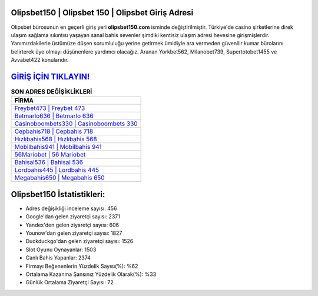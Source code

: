 ﻿Olipsbet150 | Olipsbet 150 | Olipsbet Giriş Adresi
===================================

.. image:: images/olipsbet-giris.jpg
   :width: 600
   
Olipsbet bürosunun en geçerli giriş yeri **olipsbet150.com** isminde değiştirilmiştir. Türkiye'de casino şirketlerine direk ulaşım sağlama sıkıntısı yaşayan sanal bahis sevenler şimdiki kentisiz ulaşım adresi hevesine girişmişlerdir. Yanımızdakilerle üstümüze düşen sorumluluğu yerine getirmek ümidiyle ara vermeden güvenilir kumar bürolarını belirterek üye olmayı düşünenlere yardımcı olacağız. Aranan Yorkbet562, Milanobet739, Supertotobet1455 ve Avvabet422 konularıdır.

`GİRİŞ İÇİN TIKLAYIN! <https://urlday.cc/git>`_
==============

.. list-table:: **SON ADRES DEĞİŞİKLİKLERİ**
   :widths: 100
   :header-rows: 1

   * - FİRMA
   * - `Freybet473 | Freybet 473 <freybet473-freybet-473-freybet-giris-adresi.html>`_
   * - `Betmarlo636 | Betmarlo 636 <betmarlo636-betmarlo-636-betmarlo-giris-adresi.html>`_
   * - `Casinoboombets330 | Casinoboombets 330 <casinoboombets330-casinoboombets-330-casinoboombets-giris-adresi.html>`_	 
   * - `Cepbahis718 | Cepbahis 718 <cepbahis718-cepbahis-718-cepbahis-giris-adresi.html>`_	 
   * - `Hızlıbahis568 | Hızlıbahis 568 <hizlibahis568-hizlibahis-568-hizlibahis-giris-adresi.html>`_ 
   * - `Mobilbahis941 | Mobilbahis 941 <mobilbahis941-mobilbahis-941-mobilbahis-giris-adresi.html>`_
   * - `56Mariobet | 56 Mariobet <56mariobet-56-mariobet-mariobet-giris-adresi.html>`_	 
   * - `Bahisal536 | Bahisal 536 <bahisal536-bahisal-536-bahisal-giris-adresi.html>`_
   * - `Lordbahis445 | Lordbahis 445 <lordbahis445-lordbahis-445-lordbahis-giris-adresi.html>`_
   * - `Megabahis650 | Megabahis 650 <megabahis650-megabahis-650-megabahis-giris-adresi.html>`_
	 
Olipsbet150 İstatistikleri:
===================================	 
* Adres değişikliği inceleme sayısı: 456
* Google'dan gelen ziyaretçi sayısı: 2371
* Yandex'den gelen ziyaretçi sayısı: 606
* Younow'dan gelen ziyaretçi sayısı: 1827
* Duckduckgo'dan gelen ziyaretçi sayısı: 1526
* Slot Oyunu Oynayanlar: 1503
* Canlı Bahis Yapanlar: 2374
* Firmayı Beğenenlerin Yüzdelik Sayısı(%): %62
* Ortalama Kazanma Şansınız Yüzdelik Olarak(%): %33
* Günlük Ortalama Ziyaretçi Sayısı: 72
